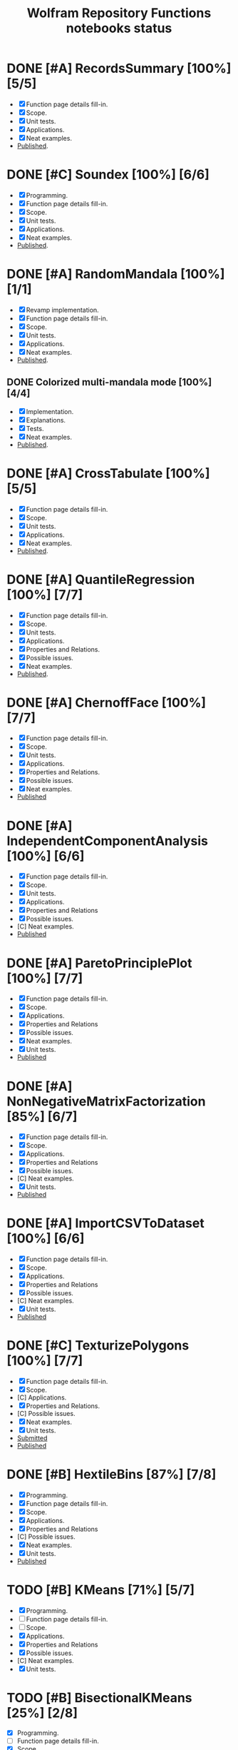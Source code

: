 #+TITLE: Wolfram Repository Functions notebooks status
#+TODO: TODO ONGOING MAYBE | SUBMITTED DONE CANCELED 

* DONE [#A] RecordsSummary [100%] [5/5]
- [X] Function page details fill-in.
- [X] Scope.
- [X] Unit tests.
- [X] Applications.
- [X] Neat examples.
- [[https://resources.wolframcloud.com/FunctionRepository/resources/RecordsSummary][Published]].
* DONE [#C] Soundex [100%] [6/6]
- [X] Programming.
- [X] Function page details fill-in.
- [X] Scope.
- [X] Unit tests.
- [X] Applications.
- [X] Neat examples.
- [[https://resources.wolframcloud.com/FunctionRepository/resources/Soundex][Published]].
* DONE [#A] RandomMandala [100%] [1/1]
- [X] Revamp implementation.
- [X] Function page details fill-in.
- [X] Scope.
- [X] Unit tests.
- [X] Applications.
- [X] Neat examples.
- [[https://resources.wolframcloud.com/FunctionRepository/resources/RandomMandala][Published]].
** DONE Colorized multi-mandala mode [100%] [4/4]
- [X] Implementation.
- [X] Explanations.
- [X] Tests.
- [X] Neat examples.
- [[https://resources.wolframcloud.com/FunctionRepository/resources/RandomMandala][Published]].
* DONE [#A] CrossTabulate [100%] [5/5]
- [X] Function page details fill-in.
- [X] Scope.
- [X] Unit tests.
- [X] Applications.
- [X] Neat examples.
- [[https://resources.wolframcloud.com/FunctionRepository/resources/CrossTabulate][Published]].
* DONE [#A] QuantileRegression [100%] [7/7]
- [X] Function page details fill-in.
- [X] Scope.
- [X] Unit tests.
- [X] Applications.
- [X] Properties and Relations.
- [X] Possible issues.
- [X] Neat examples.
- [[https://resources.wolframcloud.com/FunctionRepository/resources/QuantileRegression][Published]].
* DONE [#A] ChernoffFace [100%] [7/7]
- [X] Function page details fill-in.
- [X] Scope.
- [X] Unit tests.
- [X] Applications.
- [X] Properties and Relations.
- [X] Possible issues.
- [X] Neat examples.
- [[https://resources.wolframcloud.com/FunctionRepository/resources/ChernoffFace][Published]]
* DONE [#A] IndependentComponentAnalysis [100%] [6/6]
- [X] Function page details fill-in.
- [X] Scope.
- [X] Unit tests.
- [X] Applications.
- [X] Properties and Relations
- [X] Possible issues.
- [C] Neat examples.
- [[https://resources.wolframcloud.com/FunctionRepository/resources/ParetoPrinciplePlot][Published]]
* DONE [#A] ParetoPrinciplePlot [100%] [7/7]
- [X] Function page details fill-in.
- [X] Scope.
- [X] Applications.
- [X] Properties and Relations
- [X] Possible issues.
- [X] Neat examples.
- [X] Unit tests.
- [[https://resources.wolframcloud.com/FunctionRepository/resources/ParetoPrinciplePlot][Published]]
* DONE [#A] NonNegativeMatrixFactorization [85%] [6/7]
- [X] Function page details fill-in.
- [X] Scope.
- [X] Applications.
- [X] Properties and Relations
- [X] Possible issues.
- [C] Neat examples.
- [X] Unit tests.
- [[https://resources.wolframcloud.com/FunctionRepository/resources/NonNegativeMatrixFactorization][Published]]
* DONE [#A] ImportCSVToDataset [100%] [6/6]
- [X] Function page details fill-in.
- [X] Scope.
- [X] Applications.
- [X] Properties and Relations
- [X] Possible issues.
- [C] Neat examples.
- [X] Unit tests.
- [[https://resources.wolframcloud.com/FunctionRepository/resources/ImportCSVToDataset][Published]]
* DONE [#C] TexturizePolygons [100%] [7/7]
- [X] Function page details fill-in.
- [X] Scope.
- [C] Applications.
- [X] Properties and Relations.
- [C] Possible issues.
- [X] Neat examples.
- [X] Unit tests.
- [[https://www.wolframcloud.com/obj/user-01322cd4-0fb2-4de3-bb60-43a779233e87/DeployedResources/Function/TexturizePolygons][Submitted]]
- [[https://resources.wolframcloud.com/FunctionRepository/resources/TexturizePolygons][Published]]
* DONE [#B] HextileBins [87%] [7/8]
- [X] Programming.
- [X] Function page details fill-in.
- [X] Scope.
- [X] Applications.
- [X] Properties and Relations
- [C] Possible issues.
- [X] Neat examples.
- [X] Unit tests.
- [[https://resources.wolframcloud.com/FunctionRepository/resources/HextileBins][Published]]
* TODO [#B] KMeans [71%] [5/7]
- [X] Programming.
- [ ] Function page details fill-in.
- [ ] Scope.
- [X] Applications.
- [X] Properties and Relations
- [X] Possible issues.
- [C] Neat examples.
- [X] Unit tests.
* TODO [#B] BisectionalKMeans [25%] [2/8]
- [X] Programming.
- [ ] Function page details fill-in.
- [X] Scope.
- [ ] Applications.
- [ ] Properties and Relations
- [ ] Possible issues.
- [ ] Neat examples.
- [ ] Unit tests.
* TODO [#A] ChowTestStatistic [16%] [1/6]
- [X] Implementation.
  - Previously done and published at GitHub.
- [ ] Function page details fill-in.
- [ ] Scope.
- [ ] Applications.
- [ ] Properties and Relations
- [ ] Possible issues.
- [ ] Neat examples.
- [ ] Unit tests.
* TODO [#A] ToLongForm [0%] [0/6]
- [ ] Function page details fill-in.
- [ ] Scope.
- [ ] Applications.
- [ ] Properties and Relations
- [ ] Possible issues.
- [ ] Neat examples.
- [ ] Unit tests.
* TODO [#A] ToWideForm [%] [/]
- [ ] Function page details fill-in.
- [ ] Scope.
- [ ] Applications.
- [ ] Properties and Relations
- [ ] Possible issues.
- [ ] Neat examples.
- [ ] Unit tests.
* TODO [#B] InterpretToNet [%] [/]
- [ ] Feasibility investigation.
- [ ] Function page details fill-in.
- [ ] Scope.
- [ ] Applications.
- [ ] Properties and Relations
- [ ] Possible issues.
- [ ] Neat examples.
- [ ] Unit tests.
* TODO [#C] HeatmapPlot [%] [/]
- [ ] Function page details fill-in.
- [ ] Scope.
- [ ] Applications.
- [ ] Properties and Relations
- [ ] Possible issues.
- [ ] Neat examples.
- [ ] Unit tests.
* TODO [#C] CrossTensorate [%] [/]
- [ ] Function page details fill-in.
- [ ] Scope.
- [ ] Applications.
- [ ] Properties and Relations
- [ ] Possible issues.
- [ ] Neat examples.
- [ ] Unit tests.
* TODO [#C] ParallelCoordinatesPlot [0%] [0/5]
- [ ] Function page details fill-in.
- [ ] Scope.
- [ ] Applications.
- [ ] Properties and Relations
- [ ] Possible issues.
- [ ] Neat examples.
- [ ] Unit tests.
* TODO [#B] CallGraph [%] [/]
- [ ] Function page details fill-in.
- [ ] Scope.
- [ ] Applications.
- [ ] Properties and Relations
- [ ] Possible issues.
- [ ] Neat examples.
- [ ] Unit tests.
* TODO [#B] FindAnomaliesByNearest [%] [/]
- [ ] Programming.
- [ ] Function page details fill-in.
- [ ] Scope.
- [ ] Applications.
- [ ] Properties and Relations
- [ ] Possible issues.
- [ ] Neat examples.
- [ ] Unit tests.
* TODO [#B] GitHubPlots [%] [/]
- [ ] Programming.
- [ ] Function page details fill-in.
- [ ] Scope.
- [ ] Applications.
- [ ] Properties and Relations
- [ ] Possible issues.
- [ ] Neat examples.
- [ ] Unit tests.
